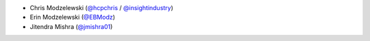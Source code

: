 * Chris Modzelewski (`@hcpchris <https://github.com/hcpchris>`__ / `@insightindustry <https://github.com/insightindustry>`__)
* Erin Modzelewski (`@EBModz <https://github.com/EBModz>`__)
* Jitendra Mishra (`@jmishra01 <https://github.com/jmishra01>`__)